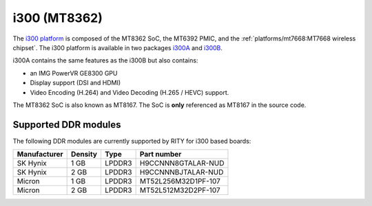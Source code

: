 i300 (MT8362)
=============

The `i300 platform <https://www.mediatek.com/products/smartHome/i300>`_ is
composed of the MT8362 SoC, the MT6392 PMIC, and the
:ref:`platforms/mt7668:MT7668 wireless chipset`.
The i300 platform is available in two packages
`i300A <https://www.mediatek.com/products/richIot/mt8362a>`_ and
`i300B <https://www.mediatek.com/products/richIot/mt8362b>`_.

i300A contains the same features as the i300B but also contains:

* an IMG PowerVR GE8300 GPU
* Display support (DSI and HDMI)
* Video Encoding (H.264) and Video Decoding (H.265 / HEVC) support.

The MT8362 SoC is also known as MT8167. The SoC is **only** referenced as
MT8167 in the source code.

Supported DDR modules
---------------------

The following DDR modules are currently supported by RITY for i300 based boards:

+--------------+---------+--------+---------------------+
| Manufacturer | Density | Type   | Part number         |
+==============+=========+========+=====================+
| SK Hynix     | 1 GB    | LPDDR3 | H9CCNNN8GTALAR-NUD  |
+--------------+---------+--------+---------------------+
| SK Hynix     | 2 GB    | LPDDR3 | H9CCNNNBJTALAR-NUD  |
+--------------+---------+--------+---------------------+
| Micron       | 1 GB    | LPDDR3 | MT52L256M32D1PF-107 |
+--------------+---------+--------+---------------------+
| Micron       | 2 GB    | LPDDR3 | MT52L512M32D2PF-107 |
+--------------+---------+--------+---------------------+
